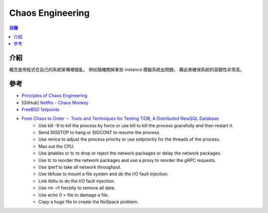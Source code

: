 ========================================
Chaos Engineering
========================================


.. contents:: 目錄


介紹
========================================

概念是用程式在自己的系統架構裡搗亂，
例如隨機關掉某些 instance 模擬系統出問題，
藉此來確保系統的容錯性非常高。



參考
========================================

* `Principles of Chaos Engineering <http://principlesofchaos.org/>`_
* [GitHub] `Netflix - Chaos Monkey <https://github.com/Netflix/chaosmonkey>`_
* `FreeBSD failpoints <https://www.freebsd.org/cgi/man.cgi?query=fail>`_
* `From Chaos to Order -- Tools and Techniques for Testing TiDB, A Distributed NewSQL Database <https://pingcap.com/blog/chaos-practice-in-tidb/>`_
    - Use kill -9 to kill the process by force or use kill to kill the process gracefully and then restart it.
    - Send SIGSTOP to hang or SIGCONT to resume the process.
    - Use renice to adjust the process priority or use setpriority for the threads of the process.
    - Max out the CPU.
    - Use iptables or tc to drop or reject the network packages or delay the network packages.
    - Use tc to reorder the network packages and use a proxy to reorder the gRPC requests.
    - Use iperf to take all network throughput.
    - Use libfuse to mount a file system and do the I/O fault injection.
    - Link libfiu to do the I/O fault injection.
    - Use rm -rf forcbily to remove all data.
    - Use echo 0 > file to damage a file.
    - Copy a huge file to create the NoSpace problem.
